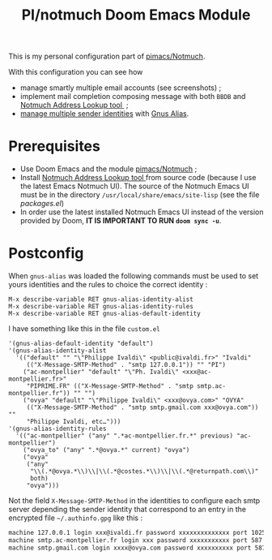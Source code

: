 #+title: PI/notmuch Doom Emacs Module

This is my personal configuration part of [[https://github.com/pivaldi/pimacs/notmuch][pimacs/Notmuch]].

With this configuration you can see how
- manage smartly multiple email accounts (see screenshots) ;
- implement mail completion composing message with both ~BBDB~ and [[https://github.com/aperezdc/notmuch-addrlookup-c][Notmuch Address Lookup tool ]] ;
- [[https://notmuchmail.org/emacstips/#index15h2][manage multiple sender identities]]
  with [[https://www.emacswiki.org/emacs/GnusAlias][Gnus Alias]].

* Prerequisites
- Use Doom Emacs and the module [[https://github.com/pivaldi/pimacs/notmuch][pimacs/Notmuch]] ;
- Install [[https://github.com/aperezdc/notmuch-addrlookup-c][Notmuch Address Lookup tool ]]
  from source code (because I use the latest Emacs Notmuch UI).
  The source of the Notmuch Emacs UI must be in the directory
  ~/usr/local/share/emacs/site-lisp~ (see the file [[packages.el]])
- In order use the latest installed Notmuch Emacs UI instead of the version
  provided by Doom, *IT IS IMPORTANT TO RUN ~doom sync -u~*.

* Postconfig

When ~gnus-alias~ was loaded the following commands must be used to set yours
identities and the rules to choice the correct identity :

#+begin_src
M-x describe-variable RET gnus-alias-identity-alist
M-x describe-variable RET gnus-alias-identity-rules
M-x describe-variable RET gnus-alias-default-identity
#+end_src

I have something like this in the file ~custom.el~

#+begin_src elisp
 '(gnus-alias-default-identity "default")
 '(gnus-alias-identity-alist
   '(("default" "" "\"Philippe Ivaldi\" <public@ivaldi.fr>" "Ivaldi"
      (("X-Message-SMTP-Method" . "smtp 127.0.0.1")) "" "PI")
     ("ac-montpellier" "default" "\"Ph. Ivaldi\" <xxx@ac-montpellier.fr>"
      "PIPRIME.FR" (("X-Message-SMTP-Method" . "smtp smtp.ac-montpellier.fr")) "" "")
     ("ovya" "default" "\"Philippe Ivaldi\" <xxx@ovya.com>" "OVYA"
      (("X-Message-SMTP-Method" . "smtp smtp.gmail.com xxx@ovya.com")) ""
      "Philippe Ivaldi, etc…")))
 '(gnus-alias-identity-rules
   '(("ac-montpellier" ("any" ".*ac-montpellier.fr.*" previous) "ac-montpellier")
     ("ovya_to" ("any" ".*@ovya.*" current) "ovya")
     ("ovya"
      ("any"
       "\\(.*@ovya.*\\)\\|\\(.*@costes.*\\)\\|\\(.*@returnpath.com\\)"
       both)
      "ovya")))
#+end_src

Not the field ~X-Message-SMTP-Method~ in the identities to configure each smtp server depending
the sender identity that correspond to an entry in the encrypted file
~~/.authinfo.gpg~ like this :

#+begin_src txt
machine 127.0.0.1 login xxx@ivaldi.fr password xxxxxxxxxxxxxx port 1025
machine smtp.ac-montpellier.fr login xxx password xxxxxxxxxxx port 587
machine smtp.gmail.com login xxxx@ovya.com password xxxxxxxxxx port 587
#+end_src
